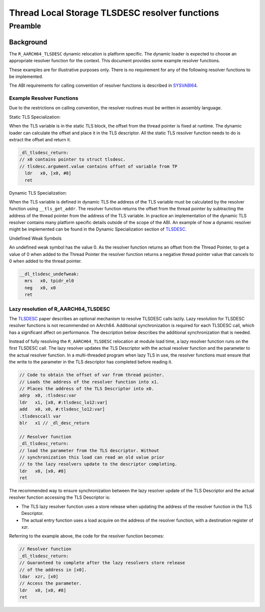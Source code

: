 ..
   Copyright (c) 2023-2025, Arm Limited and its affiliates.  All rights reserved.
   CC-BY-SA-4.0 AND Apache-Patent-License
   See LICENSE file for details

.. _SYSVABI64: https://github.com/ARM-software/abi-aa/tree/main/sysvabi64/sysvabi64.rst
.. _TLSDESC: http://www.fsfla.org/~lxoliva/writeups/TLS/RFC-TLSDESC-ARM.txt

Thread Local Storage TLSDESC resolver functions
***********************************************

Preamble
========

Background
----------

The ``R_AARCH64_TLSDESC`` dynamic relocation is platform specific. The
dynamic loader is expected to choose an appropriate resolver function
for the context. This document provides some example resolver
functions.

These examples are for illustrative purposes only. There is no
requirement for any of the following resolver functions to be
implemented.

The ABI requirements for calling convention of resolver functions is
described in `SYSVABI64`_.

Example Resolver Functions
^^^^^^^^^^^^^^^^^^^^^^^^^^

Due to the restrictions on calling convention, the
resolver routines must be written in assembly language.

Static TLS Specialization:

When the TLS variable is in the static TLS block, the offset from the
thread pointer is fixed at runtime. The dynamic loader can calculate
the offset and place it in the TLS descriptor. All the static TLS
resolver function needs to do is extract the offset and return it.

.. code-block:: asm

    _dl_tlsdesc_return:
    // x0 contains pointer to struct tlsdesc.
    // tlsdesc.argument.value contains offset of variable from TP
      ldr   x0, [x0, #8]
      ret

Dynamic TLS Specialization:

When the TLS variable is defined in dynamic TLS the address of the TLS
variable must be calculated by the resolver function using
``__tls_get_addr``. The resolver function returns the offset from the
thread pointer by subtracting the address of the thread pointer from
the address of the TLS variable. In practice an implementation of the
dynamic TLS resolver contains many platform specific details outside
of the scope of the ABI. An example of how a dynamic resolver might be
implemented can be found in the Dynamic Specialization section of
TLSDESC_.

Undefined Weak Symbols

An undefined weak symbol has the value 0. As the resolver function
returns an offset from the Thread Pointer, to get a value of 0 when
added to the Thread Pointer the resolver function returns a negative
thread pointer value that cancels to 0 when added to the thread
pointer.

.. code-block:: asm

    __dl_tlsdesc_undefweak:
      mrs   x0, tpidr_el0
      neg   x0, x0
      ret

Lazy resolution of R_AARCH64_TLSDESC
^^^^^^^^^^^^^^^^^^^^^^^^^^^^^^^^^^^^

The TLSDESC_ paper describes an optional mechanism to resolve TLSDESC
calls lazily. Lazy resolution for TLSDESC resolver functions is not
recommended on AArch64. Additional synchronization is required for
each TLSDESC call, which has a significant affect on performance. The
description below describes the additional synchronization that is
needed.

Instead of fully resolving the ``R_AARCH64_TLSDESC`` relocation at
module load time, a lazy resolver function runs on the first TLSDESC
call. The lazy resolver updates the TLS Descriptor with the actual
resolver function and the parameter to the actual resolver
function. In a multi-threaded program when lazy TLS in use, the
resolver functions must ensure that the write to the parameter in the
TLS descriptor has completed before reading it.

.. code-block:: asm

    // Code to obtain the offset of var from thread pointer.
    // Loads the address of the resolver function into x1.
    // Places the address of the TLS Descriptor into x0.
    adrp  x0, :tlsdesc:var
    ldr   x1, [x0, #:tlsdesc_lo12:var]
    add   x0, x0, #:tlsdesc_lo12:var]
    .tlsdesccall var
    blr   x1 // _dl_desc_return

    // Resolver function
    _dl_tlsdesc_return:
    // load the parameter from the TLS descriptor. Without
    // synchronization this load can read an old value prior
    // to the lazy resolvers update to the descriptor completing.
    ldr   x0, [x0, #8]
    ret

The recommended way to ensure synchronization between the lazy
resolver update of the TLS Descriptor and the actual resolver function
accessing the TLS Descriptor is:

* The TLS lazy resolver function uses a store release when updating
  the address of the resolver function in the TLS Descriptor.

* The actual entry function uses a load acquire on the address of the
  resolver function, with a destination register of xzr.

Referring to the example above, the code for the resolver function
becomes:

.. code-block:: asm

    // Resolver function
    _dl_tlsdesc_return:
    // Guaranteed to complete after the lazy resolvers store release
    // of the address in [x0].
    ldar  xzr, [x0]
    // Access the parameter.
    ldr   x0, [x0, #8]
    ret
